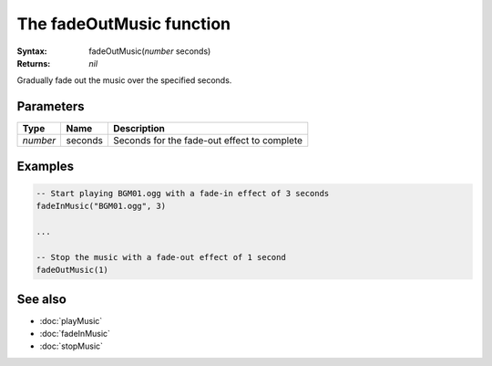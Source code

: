 The fadeOutMusic function
=========================

:Syntax: fadeOutMusic(*number* seconds)
:Returns: *nil*

Gradually fade out the music over the specified seconds.


Parameters
^^^^^^^^^^

+----------+---------+---------------------------------------------+
| Type     | Name    | Description                                 |
+==========+=========+=============================================+
| *number* | seconds | Seconds for the fade-out effect to complete |
+----------+---------+---------------------------------------------+


Examples
^^^^^^^^

.. code-block:: lua

    -- Start playing BGM01.ogg with a fade-in effect of 3 seconds
    fadeInMusic("BGM01.ogg", 3)

    ...

    -- Stop the music with a fade-out effect of 1 second
    fadeOutMusic(1)


See also
^^^^^^^^

* :doc:`playMusic`
* :doc:`fadeInMusic`
* :doc:`stopMusic`